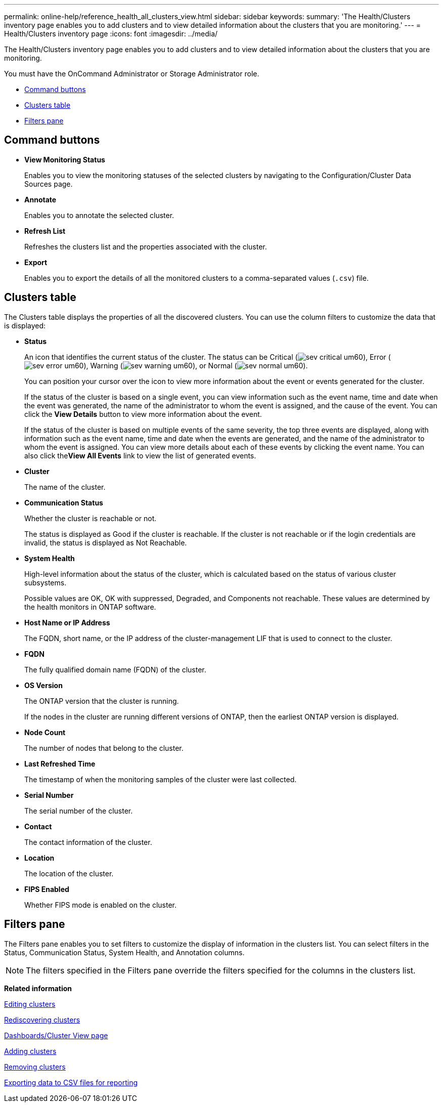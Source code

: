 ---
permalink: online-help/reference_health_all_clusters_view.html
sidebar: sidebar
keywords: 
summary: 'The Health/Clusters inventory page enables you to add clusters and to view detailed information about the clusters that you are monitoring.'
---
= Health/Clusters inventory page
:icons: font
:imagesdir: ../media/

[.lead]
The Health/Clusters inventory page enables you to add clusters and to view detailed information about the clusters that you are monitoring.

You must have the OnCommand Administrator or Storage Administrator role.

* <<GUID-9C9076CD-1E24-45EF-BE62-BDC76CA0923B,Command buttons>>
* <<GUID-1A86461D-23B8-4FF0-8662-742A83F6301D,Clusters table>>
* <<GUID-B227F65F-2419-4151-992F-F3FCB67E37E8,Filters pane>>

== Command buttons

* *View Monitoring Status*
+
Enables you to view the monitoring statuses of the selected clusters by navigating to the Configuration/Cluster Data Sources page.

* *Annotate*
+
Enables you to annotate the selected cluster.

* *Refresh List*
+
Refreshes the clusters list and the properties associated with the cluster.

* *Export*
+
Enables you to export the details of all the monitored clusters to a comma-separated values (`.csv`) file.

== Clusters table

The Clusters table displays the properties of all the discovered clusters. You can use the column filters to customize the data that is displayed:

* *Status*
+
An icon that identifies the current status of the cluster. The status can be Critical (image:../media/sev_critical_um60.png[]), Error (image:../media/sev_error_um60.png[]), Warning (image:../media/sev_warning_um60.png[]), or Normal (image:../media/sev_normal_um60.png[]).
+
You can position your cursor over the icon to view more information about the event or events generated for the cluster.
+
If the status of the cluster is based on a single event, you can view information such as the event name, time and date when the event was generated, the name of the administrator to whom the event is assigned, and the cause of the event. You can click the *View Details* button to view more information about the event.
+
If the status of the cluster is based on multiple events of the same severity, the top three events are displayed, along with information such as the event name, time and date when the events are generated, and the name of the administrator to whom the event is assigned. You can view more details about each of these events by clicking the event name. You can also click the**View All Events** link to view the list of generated events.

* *Cluster*
+
The name of the cluster.

* *Communication Status*
+
Whether the cluster is reachable or not.
+
The status is displayed as Good if the cluster is reachable. If the cluster is not reachable or if the login credentials are invalid, the status is displayed as Not Reachable.

* *System Health*
+
High-level information about the status of the cluster, which is calculated based on the status of various cluster subsystems.
+
Possible values are OK, OK with suppressed, Degraded, and Components not reachable. These values are determined by the health monitors in ONTAP software.

* *Host Name or IP Address*
+
The FQDN, short name, or the IP address of the cluster-management LIF that is used to connect to the cluster.

* *FQDN*
+
The fully qualified domain name (FQDN) of the cluster.

* *OS Version*
+
The ONTAP version that the cluster is running.
+
If the nodes in the cluster are running different versions of ONTAP, then the earliest ONTAP version is displayed.

* *Node Count*
+
The number of nodes that belong to the cluster.

* *Last Refreshed Time*
+
The timestamp of when the monitoring samples of the cluster were last collected.

* *Serial Number*
+
The serial number of the cluster.

* *Contact*
+
The contact information of the cluster.

* *Location*
+
The location of the cluster.

* *FIPS Enabled*
+
Whether FIPS mode is enabled on the cluster.

== Filters pane

The Filters pane enables you to set filters to customize the display of information in the clusters list. You can select filters in the Status, Communication Status, System Health, and Annotation columns.

[NOTE]
====
The filters specified in the Filters pane override the filters specified for the columns in the clusters list.
====

*Related information*

xref:task_editing_clusters.adoc[Editing clusters]

xref:task_rediscovering_clusters.adoc[Rediscovering clusters]

xref:reference_dashboards_cluster_view_page.adoc[Dashboards/Cluster View page]

xref:task_adding_clusters.adoc[Adding clusters]

xref:task_removing_clusters.adoc[Removing clusters]

xref:task_exporting_storage_data_as_reports.adoc[Exporting data to CSV files for reporting]
